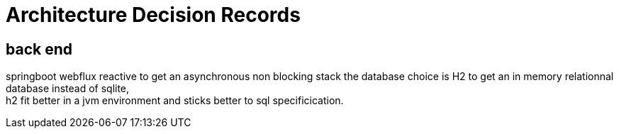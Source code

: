 = Architecture Decision Records

== back end
springboot webflux reactive to get an asynchronous non blocking stack
the database choice is H2 to get an in memory relationnal database instead of sqlite, +
h2 fit better in a jvm environment and sticks better to sql specificication. +
